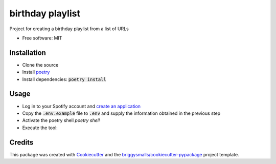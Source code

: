 =================
birthday playlist
=================

.. image:: https://img.shields.io/travis/briggySmalls/birthday_playlist.svg
        :target: https://travis-ci.com/briggySmalls/birthday_playlist

Project for creating a birthday playlist from a list of URLs

* Free software: MIT

Installation
------------

- Clone the source
- Install poetry_
- Install dependencies: :code:`poetry install`

.. _poetry: https://python-poetry.org/

Usage
-----

- Log in to your Spotify account and `create an application`_
- Copy the :code:`.env.example` file to :code:`.env` and supply the information obtained in the previous step
- Activate the poetry shell `poetry shell`
- Execute the tool:

.. code-block:: bash
    birthday_playlist --help

.. _create an application: https://developer.spotify.com/dashboard/applications

Credits
-------

This package was created with Cookiecutter_ and the `briggysmalls/cookiecutter-pypackage`_ project template.

.. _Cookiecutter: https://github.com/audreyr/cookiecutter
.. _`briggysmalls/cookiecutter-pypackage`: https://github.com/audreyr/cookiecutter-pypackage
